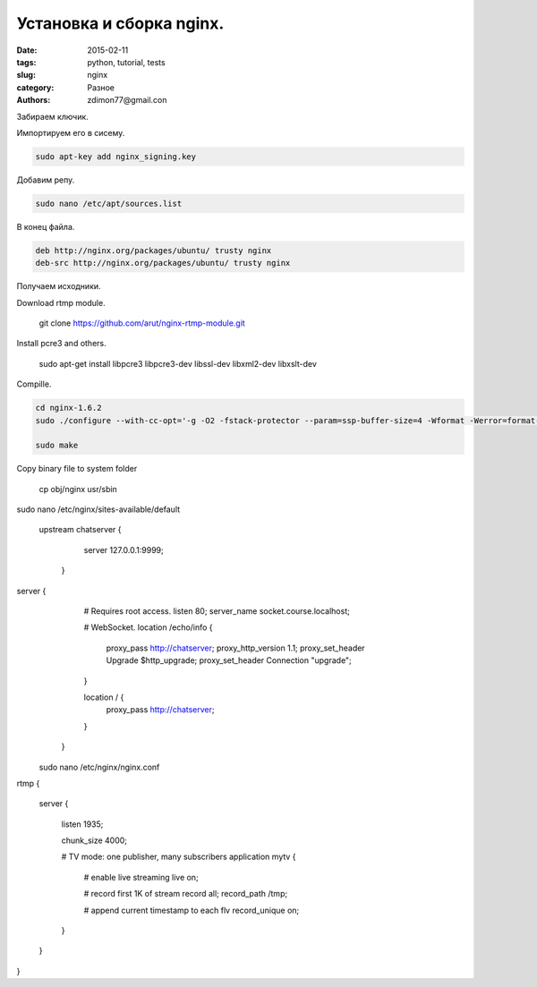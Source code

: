 Установка и сборка nginx.
#########################

:date: 2015-02-11 
:tags: python, tutorial, tests
:slug: nginx
:category: Разное
:authors: zdimon77@gmail.con

Забираем ключик.

.. code-block:: bash
    mkdir nginx_source
    cd nginx_source
    wget http://nginx.org/keys/nginx_signing.key

Импортируем его в сисему.

.. code-block:: bash

    sudo apt-key add nginx_signing.key

Добавим репу.


.. code-block:: bash

    sudo nano /etc/apt/sources.list

В конец файла.

.. code-block:: bash

    deb http://nginx.org/packages/ubuntu/ trusty nginx
    deb-src http://nginx.org/packages/ubuntu/ trusty nginx

Получаем исходники.

.. code-block:: bash
    sudo apt-get update
    sudo apt-get source nginx_signing

Download rtmp module.

    git clone https://github.com/arut/nginx-rtmp-module.git


Install pcre3 and others.

    sudo apt-get install libpcre3 libpcre3-dev libssl-dev libxml2-dev libxslt-dev



Сompille.

.. code-block:: bash

    cd nginx-1.6.2
    sudo ./configure --with-cc-opt='-g -O2 -fstack-protector --param=ssp-buffer-size=4 -Wformat -Werror=format-security -D_FORTIFY_SOURCE=2' --with-ld-opt='-Wl,-Bsymbolic-functions -Wl,-z,relro' --prefix=/usr/share/nginx --conf-path=/etc/nginx/nginx.conf --http-log-path=/var/log/nginx/access.log --error-log-path=/var/log/nginx/error.log --lock-path=/var/lock/nginx.lock --pid-path=/run/nginx.pid --http-client-body-temp-path=/var/lib/nginx/body --http-fastcgi-temp-path=/var/lib/nginx/fastcgi --http-proxy-temp-path=/var/lib/nginx/proxy --http-scgi-temp-path=/var/lib/nginx/scgi --http-uwsgi-temp-path=/var/lib/nginx/uwsgi --with-debug --with-pcre-jit --with-ipv6 --with-http_ssl_module --with-http_stub_status_module --with-http_realip_module --with-http_addition_module --with-http_dav_module --with-http_gzip_static_module --with-http_spdy_module --with-http_sub_module --with-http_xslt_module --with-mail --with-mail_ssl_module --add-module=../nginx-rtmp-module

    sudo make


Copy binary file to system folder

    cp obj/nginx usr/sbin


sudo nano /etc/nginx/sites-available/default


   upstream chatserver {
        server 127.0.0.1:9999;
    }

server {
        # Requires root access.
        listen       80;
        server_name socket.course.localhost;

        # WebSocket.
        location /echo/info {
            proxy_pass http://chatserver;
            proxy_http_version 1.1;
            proxy_set_header Upgrade $http_upgrade;
            proxy_set_header Connection "upgrade";
        }

        location / {
            proxy_pass http://chatserver;
        }

      
    }

  sudo nano /etc/nginx/nginx.conf


rtmp {

    server {

        listen 1935;

        chunk_size 4000;

        # TV mode: one publisher, many subscribers
        application mytv {

            # enable live streaming
            live on;

            # record first 1K of stream
            record all;
            record_path /tmp;


            # append current timestamp to each flv
            record_unique on;

    
        }
    }

}







